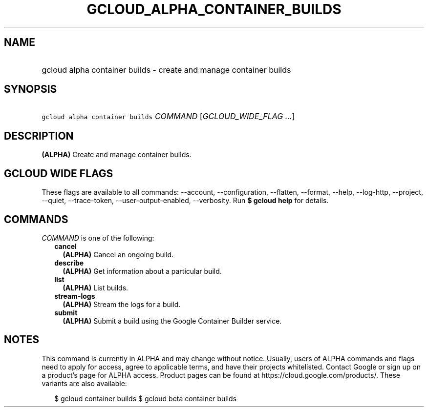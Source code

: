 
.TH "GCLOUD_ALPHA_CONTAINER_BUILDS" 1



.SH "NAME"
.HP
gcloud alpha container builds \- create and manage container builds



.SH "SYNOPSIS"
.HP
\f5gcloud alpha container builds\fR \fICOMMAND\fR [\fIGCLOUD_WIDE_FLAG\ ...\fR]



.SH "DESCRIPTION"

\fB(ALPHA)\fR Create and manage container builds.



.SH "GCLOUD WIDE FLAGS"

These flags are available to all commands: \-\-account, \-\-configuration,
\-\-flatten, \-\-format, \-\-help, \-\-log\-http, \-\-project, \-\-quiet,
\-\-trace\-token, \-\-user\-output\-enabled, \-\-verbosity. Run \fB$ gcloud
help\fR for details.



.SH "COMMANDS"

\f5\fICOMMAND\fR\fR is one of the following:

.RS 2m
.TP 2m
\fBcancel\fR
\fB(ALPHA)\fR Cancel an ongoing build.

.TP 2m
\fBdescribe\fR
\fB(ALPHA)\fR Get information about a particular build.

.TP 2m
\fBlist\fR
\fB(ALPHA)\fR List builds.

.TP 2m
\fBstream\-logs\fR
\fB(ALPHA)\fR Stream the logs for a build.

.TP 2m
\fBsubmit\fR
\fB(ALPHA)\fR Submit a build using the Google Container Builder service.


.RE
.sp

.SH "NOTES"

This command is currently in ALPHA and may change without notice. Usually, users
of ALPHA commands and flags need to apply for access, agree to applicable terms,
and have their projects whitelisted. Contact Google or sign up on a product's
page for ALPHA access. Product pages can be found at
https://cloud.google.com/products/. These variants are also available:

.RS 2m
$ gcloud container builds
$ gcloud beta container builds
.RE

